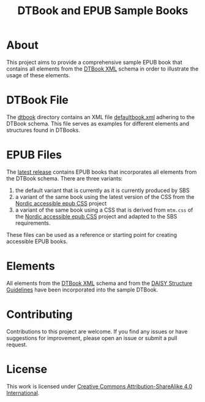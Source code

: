 #+TITLE: DTBook and EPUB Sample Books

* About
This project aims to provide a comprehensive sample EPUB book that
contains all elements from the [[https://en.wikipedia.org/wiki/DTBook][DTBook XML]] schema in order to
illustrate the usage of these elements.

* DTBook File
The [[https://github.com/sbsdev/epub-sample-book/tree/0.1/dtbook][dtbook]] directory contains an XML file [[https://github.com/sbsdev/epub-sample-book/blob/0.1/dtbook/defaultbook.xml][defaultbook.xml]] adhering to
the DTBook schema. This file serves as examples for different elements
and structures found in DTBooks.

* EPUB Files
The [[https://github.com/sbsdev/epub-sample-book/releases][latest release]] contains EPUB books that incorporates all elements
from the DTBook schema. There are three variants:

1) the default variant that is currently as it is currently produced by SBS
2) a variant of the same book using the latest version of the CSS from
   the [[https://github.com/sbsdev/nordic-accessible-epub-css][Nordic accessible epub CSS]] project
3) a variant of the same book using a CSS that is derived from
   ~mtm.css~ of the [[https://github.com/sbsdev/nordic-accessible-epub-css][Nordic accessible epub CSS]] project and adapted to
   the SBS requirements.

These files can be used as a reference or starting point for creating
accessible EPUB books.

* Elements
All elements from the [[https://en.wikipedia.org/wiki/DTBook][DTBook XML]] schema and from the [[https://daisy.org/guidance/info-help/guidance-training/standards/daisy-structure-guidelines/][DAISY Structure
Guidelines]] have been incorporated into the sample DTBook.

* COMMENT Elements [25/25]
- [X] Images
  - [X] ~img~
- [X] Imagegroup
  - [X] ~imggroup~
  - [X] ~caption~
- [X] Citation
  - [X] ~cite~
- [X] Abbreviation
  - [X] ~abbr~
- [X] Acronym
  - [X] ~acronym~
- [X] Pagenum
  - [X] ~pagenum~
- [X] Prodnote
  - [X] ~prodnote~
- [X] Sidebar
  - [X] ~sidebar~
- [X] Notes
  - [X] ~note~
  - [X] ~noteref~
- [X] Annotation
  - [X] ~annotation~
  - [X] ~annoref~
- [X] Epigraph
  - [X] ~epigraph~
- [X] Byline
  - [X] ~byline~
- [X] Dateline
  - [X] ~dateline~
- [X] Word
  - [X] ~w~
- [X] Link
  - [X] ~a~
- [X] Inline
  - [X] ~em~
  - [X] ~strong~
  - [X] ~dfn~
  - [X] ~kbd~
  - [X] ~code~
- [X] Sample
  - [X] ~samp~
- [X] List
  - [X] ~list~
    - [X] ~pl~
    - [X] ~ol~
    - [X] ~ul~
  - [X] ~li~
  - [X] ~dl~
    - [X] ~dt~
    - [X] ~dd~
- [X] Quotation
  - [X] ~blockquote~
  - [X] ~q~
- [X] Poem
  - [X] ~poem~
- [X] Lines
  - [X] ~line~
  - [X] ~linenum~
  - [X] ~linegroup~
- [X] Address
  - [X] ~address~
- [X] Table
  - [X] ~table~
  - [X] ~caption~
  - [X] ~thead~
  - [X] ~tbody~
  - [X] ~tfoot~
  - [X] ~tr~, ~th~, ~td~
- [X] Headings
  - [X] Tite
  - [X] Author
  - [X] ~doctitle~
  - [X] ~docauthor~
  - [X] ~bridgehead~
  - [X] ~level1~ - ~level6~
  - [X] ~h1~ - ~h6~
- [X] Special
  - [X] ~q~
  - [X] ~sub~
  - [X] ~sup~
  - [X] ~span~
  - [X] ~br~
  - [X] ~bdo~

* COMMENT Structure Guidelines
** Inline [16/16]
- [X] Anchor
- [X] Abbreviation
- [X] Acronym
- [X] Computer Code
- [X] Defining Instance
- [X] Emphasis
- [X] Keyboard Input
- [X] Line Break
- [X] Page Number
- [X] Producer’s Note
- [X] Quotation
- [X] Sample
- [X] Sentence
- [X] Span
- [X] Subscript and Superscript
- [X] Word
** Block [16/16]
- [X] Address
- [X] Author
- [X] Bridgehead
- [X] Byline
- [X] Computer Code
- [X] Dateline
- [X] Epigraph
- [X] Keyboard Input
- [X] Linegroup
- [X] Lists
- [X] Note
- [X] Paragraph
- [X] Producer’s Note
- [X] Quotation
- [X] Sample
- [X] Sidebar


* Contributing
Contributions to this project are welcome. If you find any issues or
have suggestions for improvement, please open an issue or submit a
pull request.

* License
This work is licensed under [[https://creativecommons.org/licenses/by-sa/4.0/?ref=chooser-v1][Creative Commons Attribution-ShareAlike
4.0 International]].
